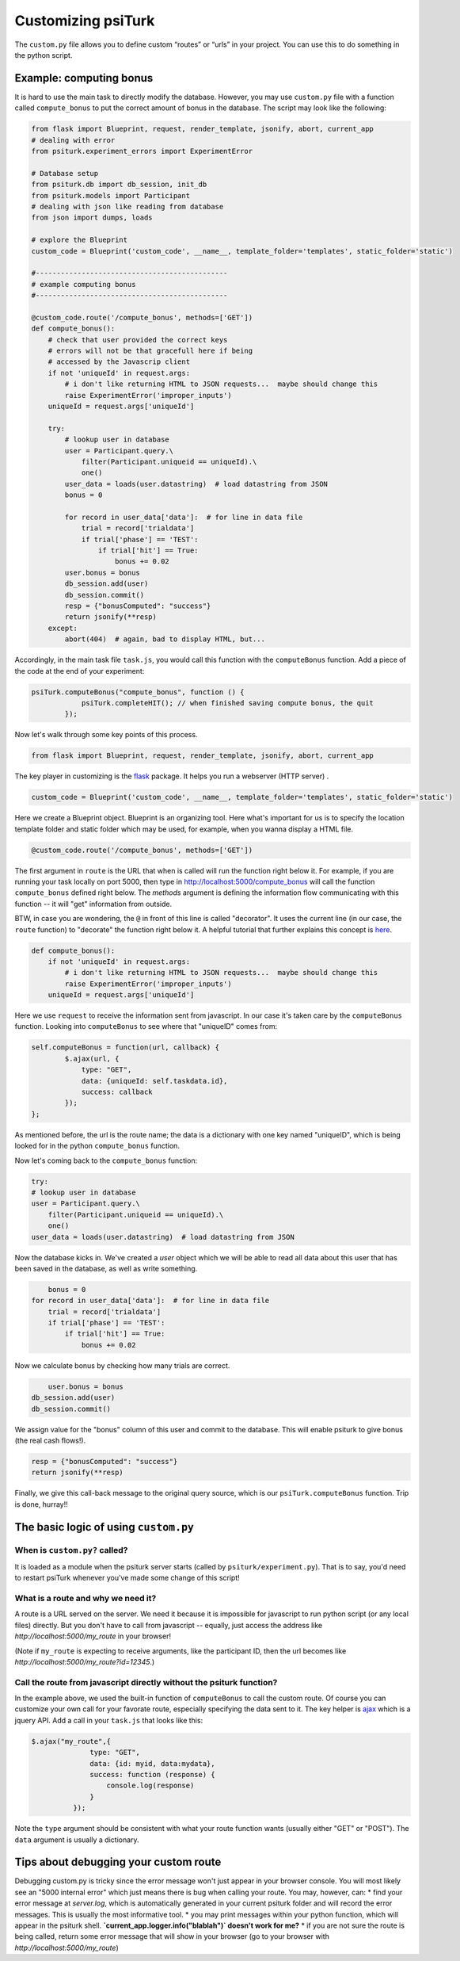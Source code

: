 Customizing **psiTurk**
========================

The ``custom.py`` file allows you to define custom “routes” or “urls” in your project. You can use this to do something in the python script. 



Example: computing bonus
------------------------

It is hard to use the main task to directly modify the database. However, you may use ``custom.py`` file with a function called ``compute_bonus`` to put the correct amount of bonus in the database. The script may look like the following:

.. code-block:: python
	
	from flask import Blueprint, request, render_template, jsonify, abort, current_app
	# dealing with error
	from psiturk.experiment_errors import ExperimentError

	# Database setup
	from psiturk.db import db_session, init_db
	from psiturk.models import Participant
	# dealing with json like reading from database
	from json import dumps, loads

	# explore the Blueprint
	custom_code = Blueprint('custom_code', __name__, template_folder='templates', static_folder='static')

	#----------------------------------------------
	# example computing bonus
	#----------------------------------------------

	@custom_code.route('/compute_bonus', methods=['GET'])
	def compute_bonus():
	    # check that user provided the correct keys
	    # errors will not be that gracefull here if being
	    # accessed by the Javascrip client
	    if not 'uniqueId' in request.args:
	        # i don't like returning HTML to JSON requests...  maybe should change this
	        raise ExperimentError('improper_inputs')
	    uniqueId = request.args['uniqueId']

	    try:
	        # lookup user in database
	        user = Participant.query.\
	            filter(Participant.uniqueid == uniqueId).\
	            one()
	        user_data = loads(user.datastring)  # load datastring from JSON
	        bonus = 0

	        for record in user_data['data']:  # for line in data file
	            trial = record['trialdata']
	            if trial['phase'] == 'TEST':
	                if trial['hit'] == True:
	                    bonus += 0.02
	        user.bonus = bonus
	        db_session.add(user)
	        db_session.commit()
	        resp = {"bonusComputed": "success"}
	        return jsonify(**resp)
	    except:
	        abort(404)  # again, bad to display HTML, but...

Accordingly, in the main task file ``task.js``, you would call this function with the ``computeBonus`` function. Add a piece of the code at the end of your experiment:

.. code-block:: js

	psiTurk.computeBonus("compute_bonus", function () {
                    psiTurk.completeHIT(); // when finished saving compute bonus, the quit
                });


Now let's walk through some key points of this process.

.. code-block:: python

  from flask import Blueprint, request, render_template, jsonify, abort, current_app
The key player in customizing is the `flask <https://palletsprojects.com/p/flask/>`_ package. It helps you run a webserver (HTTP server) .


.. code-block:: python

	custom_code = Blueprint('custom_code', __name__, template_folder='templates', static_folder='static')
Here we create a Blueprint object. Blueprint is an organizing tool. Here what's important for us is to specify the location template folder and static folder which may be used, for example, when you wanna display a HTML file.


.. code-block:: python

	@custom_code.route('/compute_bonus', methods=['GET'])
The first argument in ``route`` is the URL that when is called will run the function right below it. For example, if you are running your task locally on port 5000, then type in `<http://localhost:5000/compute_bonus>`_ will call the function ``compute_bonus`` defined right below. The `methods` argument is defining the information flow communicating with this function -- it will "get" information from outside.

BTW, in case you are wondering, the ``@`` in front of this line is called "decorator". It uses the current line (in our case, the ``route`` function) to "decorate" the function right below it. A helpful tutorial that further explains this concept is `here <https://www.artima.com/weblogs/viewpost.jsp?thread=240808>`_.


.. code-block:: python

	def compute_bonus():
	    if not 'uniqueId' in request.args:
	        # i don't like returning HTML to JSON requests...  maybe should change this
	        raise ExperimentError('improper_inputs')
	    uniqueId = request.args['uniqueId']
Here we use ``request`` to receive the information sent from javascript. In our case it's taken care by the ``computeBonus`` function. Looking into ``computeBonus`` to see where that "uniqueID" comes from:

.. code-block:: javascript

	self.computeBonus = function(url, callback) {
		$.ajax(url, {
                    type: "GET",
                    data: {uniqueId: self.taskdata.id},
                    success: callback
                });
	};
As mentioned before, the url is the route name; the data is a dictionary with one key named "uniqueID", which is being looked for in the python ``compute_bonus`` function. 

Now let's coming back to the ``compute_bonus`` function:

.. code-block:: python

	try:
        # lookup user in database
        user = Participant.query.\
            filter(Participant.uniqueid == uniqueId).\
            one()
        user_data = loads(user.datastring)  # load datastring from JSON

Now the database kicks in. We've created a `user` object which we will be able to read all data about this user that has been saved in the database, as well as write something.

.. code-block:: python	   

	bonus = 0
    for record in user_data['data']:  # for line in data file
        trial = record['trialdata']
        if trial['phase'] == 'TEST':
            if trial['hit'] == True:
                bonus += 0.02
Now we calculate bonus by checking how many trials are correct.

.. code-block:: python	   

	user.bonus = bonus
    db_session.add(user)
    db_session.commit()
We assign value for the "bonus" column of this user and commit to the database. This will enable psiturk to give bonus (the real cash flows!).


.. code-block:: python	   

    resp = {"bonusComputed": "success"}
    return jsonify(**resp)
Finally, we give this call-back message to the original query source, which is our ``psiTurk.computeBonus`` function. Trip is done, hurray!!


The basic logic of using ``custom.py``
-----------------------
When is ``custom.py?`` called?
^^^^^
It is loaded as a module when the psiturk server starts (called by ``psiturk/experiment.py``). That is to say, you'd need to restart psiTurk whenever you've made some change of this script! 


What is a route and why we need it?
^^^^^
A route is a URL served on the server. We need it because it is impossible for javascript to run python script (or any local files) directly. But you don't have to call from javascript -- equally, just access the address like `http://localhost:5000/my_route` in your browser!

(Note if ``my_route`` is expecting to receive arguments, like the participant ID, then the url becomes like `http://localhost:5000/my_route?id=12345`.)

Call the route from javascript directly without the psiturk function?
^^^^^
In the example above, we used the built-in function of ``computeBonus`` to call the custom route. Of course you can customize your own call for your favorate route, especially specifying the data sent to it. The key helper is `ajax <https://api.jquery.com/jQuery.ajax/>`_ which is a jquery API. Add a call in your ``task.js`` that looks like this:

.. code-block:: javascript

	$.ajax("my_route",{
	              type: "GET",
	              data: {id: myid, data:mydata}, 
	              success: function (response) {
	                  console.log(response)
	              }
	          });

Note the ``type`` argument should be consistent with what your route function wants (usually either "GET" or "POST"). The ``data`` argument is usually a dictionary.



Tips about debugging your custom route
----------------------
Debugging custom.py is tricky since the error message won't just appear in your browser console. You will most likely see an "5000 internal error" which just means there is bug when calling your route. You may, however, can:
* find your error message at `server.log`, which is automatically generated in your current psiturk folder and will record the error messages. This is usually the most informative tool.
* you may print messages within your python function, which will appear in the psiturk shell.
**`current_app.logger.info("blablah")` doesn't work for me?**
* if you are not sure the route is being called, return some error message that will show in your browser (go to your browser with `http://localhost:5000/my_route`) 
